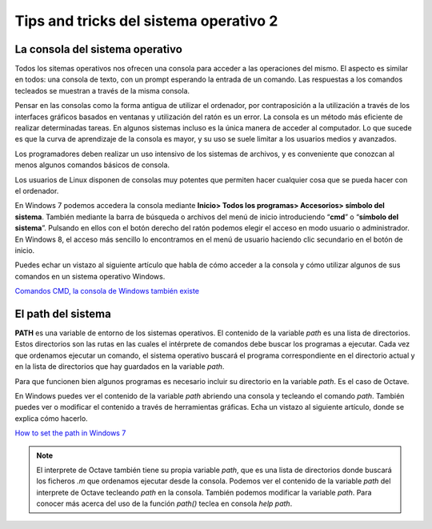 Tips and tricks del sistema operativo 2
=======================================

La consola del sistema operativo
--------------------------------

.. image:: _static/consolawin.png
   :width: 400px
   :alt: Consola Windows

Todos los sitemas operativos nos ofrecen una consola para acceder a las operaciones del mismo. El aspecto es similar en todos: una consola de texto, con un prompt esperando la entrada de un comando. Las respuestas a los comandos tecleados se muestran a través de la misma consola.

Pensar en las consolas como la forma antigua de utilizar el ordenador, por contraposición a la utilización a través de los interfaces gráficos basados en ventanas y utilización del ratón es un error. La consola es un método más eficiente de realizar determinadas tareas. En algunos sistemas incluso es la única manera de acceder al computador. Lo que sucede es que la curva de aprendizaje de la consola es mayor, y su uso se suele limitar a los usuarios medios y avanzados. 

Los programadores deben realizar un uso intensivo de los sistemas de archivos, y es conveniente que conozcan al menos algunos comandos básicos de consola. 

Los usuarios de Linux disponen de consolas muy potentes que permiten hacer cualquier cosa que se pueda hacer con el ordenador.

En Windows 7 podemos accedera la consola mediante **Inicio> Todos los programas> Accesorios> símbolo del sistema**. También mediante la barra de búsqueda o archivos del menú de inicio introduciendo “**cmd**” o “**símbolo del sistema**”. Pulsando en ellos con el botón derecho del ratón podemos elegir el acceso en modo usuario o administrador. En Windows 8, el acceso más sencillo lo encontramos en el menú de usuario haciendo clic secundario en el botón de inicio.

Puedes echar un vistazo al siguiente artículo que habla de cómo acceder a la consola y cómo utilizar algunos de sus comandos en un sistema operativo Windows.

`Comandos CMD, la consola de Windows también existe <http://goo.gl/pUEc2n>`_

El path del sistema
-------------------

**PATH** es una variable de entorno de los sistemas operativos. El contenido de la variable *path* es una lista de directorios. Estos directorios son las rutas en las cuales el intérprete de comandos debe buscar los programas a ejecutar. Cada vez que ordenamos ejecutar un comando, el sistema operativo buscará el programa correspondiente en el directorio actual y en la lista de directorios que hay guardados en la variable *path*.

Para que funcionen bien algunos programas es necesario incluir su directorio en la variable *path*. Es el caso de Octave. 

En Windows puedes ver el contenido de la variable *path* abriendo una consola y tecleando el comando *path*. También puedes ver o modificar el contenido a través de herramientas gráficas. Echa un vistazo al siguiente artículo, donde se explica cómo hacerlo.

`How to set the path in Windows 7 <http://goo.gl/xlLyu6>`_

.. note:: El interprete de Octave también tiene su propia variable *path*, que es una lista de directorios donde buscará los ficheros *.m* que ordenamos ejecutar desde la consola. Podemos ver el contenido de la variable *path* del interprete de Octave tecleando *path* en la consola. También podemos modificar la variable *path*. Para conocer más acerca del uso de la función *path()* teclea en consola *help path*.


